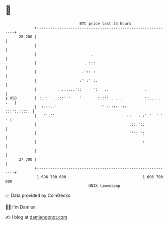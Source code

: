 * 👋

#+begin_example
                                    BTC price last 24 hours                    
                +------------------------------------------------------------+ 
         28 200 |                                                            | 
                |                                                            | 
                |                        .                                   | 
                |                     . :::                                  | 
                |                    .':: :                                  | 
                |                   :' :' :.                                 | 
                |         . ......'::     ':   ..                .           | 
   $ USD        | :. :   .:::'''    '       :::': . ...          ::... . .   | 
                |  :.::..'                   '' ::::::'::.       :::':.::::. | 
                |   '':''                                :.   : :' '  ' '  ' | 
                |                                         :::.'::            | 
                |                                         ''': ':            | 
                |                                               :            | 
                |                                                            | 
         27 700 |                                                            | 
                +------------------------------------------------------------+ 
                 1 696 700 000                                  1 696 790 000  
                                        UNIX timestamp                         
#+end_example
📈 Data provided by CoinGecko

🧑‍💻 I'm Damien

✍️ I blog at [[https://www.damiengonot.com][damiengonot.com]]
